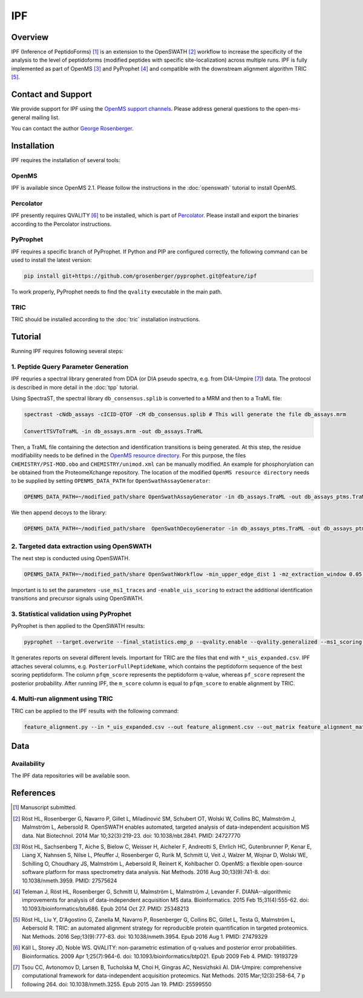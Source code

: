 IPF
=========

Overview
--------

IPF (Inference of PeptidoForms) [1]_ is an extension to the OpenSWATH [2]_ workflow to increase the specificity of the analysis to the level of peptidoforms (modified peptides with specific site-localization) across multiple runs. IPF is fully implemented as part of OpenMS [3]_ and PyProphet [4]_ and compatible with the downstream alignment algorithm TRIC [5]_.

Contact and Support
-------------------

We provide support for IPF using the `OpenMS support channels
<http://open-ms.sourceforge.net/support/bugs/>`_. Please address general questions to the open-ms-general mailing list.

You can contact the author `George Rosenberger
<http://www.rosenberger.pro>`_.

Installation
------------

IPF requires the installation of several tools:

OpenMS
~~~~~~~~~~

IPF is available since OpenMS 2.1. Please follow the instructions in the :doc:`openswath` tutorial to install OpenMS.

Percolator
~~~~~~~~~~

IPF presently requires QVALITY [6]_ to be installed, which is part of `Percolator
<http://www.percolator.ms>`_. Please install and export the binaries according to the Percolator instructions.

PyProphet
~~~~~~~~~~

IPF requires a specific branch of PyProphet. If Python and PIP are configured correctly, the following command can be used to install the latest version:

.. code-block:: bash

   pip install git+https://github.com/grosenberger/pyprophet.git@feature/ipf

To work properly, PyProphet needs to find the ``qvality`` executable in the main path.

TRIC
~~~~

TRIC should be installed according to the :doc:`tric` installation instructions.


Tutorial
--------

Running IPF requires following several steps:

1. Peptide Query Parameter Generation
~~~~~~~~~~~~~~~~~~~~~~~~~~~~~~~~~~~~~

IPF requries a spectral library generated from DDA (or DIA pseudo spectra, e.g. from DIA-Umpire [7]_) data. The protocol is described in more detail in the :doc:`tpp` tutorial.

Using SpectraST, the spectral library ``db_consensus.splib`` is converted to a MRM and then to a TraML file:

.. code-block:: bash

   spectrast -cNdb_assays -cICID-QTOF -cM db_consensus.splib # This will generate the file db_assays.mrm

   ConvertTSVToTraML -in db_assays.mrm -out db_assays.TraML

Then, a TraML file containing the detection and identification transitions is being generated. At this step, the residue modifiability needs to be defined in the `OpenMS resource directory
<https://github.com/OpenMS/OpenMS/tree/develop/share/OpenMS>`_. For this purpose, the files ``CHEMISTRY/PSI-MOD.obo`` and ``CHEMISTRY/unimod.xml`` can be manually modified. An example for phosphorylation can be obtained from the ProteomeXchange repository. The location of the modified ``OpenMS resource directory`` needs to be supplied by setting ``OPENMS_DATA_PATH`` for ``OpenSwathAssayGenerator``:

.. code-block:: bash

   OPENMS_DATA_PATH=~/modified_path/share OpenSwathAssayGenerator -in db_assays.TraML -out db_assays_ptms.TraML -swath_windows_file /IMSB/users/georger/html/oswptm/swath64.txt -allowed_fragment_charges 1,2,3,4 -enable_ms1_uis_scoring -max_num_alternative_localizations 20 -enable_identification_specific_losses -enable_identification_ms2_precursors

We then append decoys to the library:

.. code-block:: bash

   OPENMS_DATA_PATH=~/modified_path/share  OpenSwathDecoyGenerator -in db_assays_ptms.TraML -out db_assays_ptms_decoys.TraML -method shuffle -append -mz_threshold 0.1 -remove_unannotated

2. Targeted data extraction using OpenSWATH
~~~~~~~~~~~~~~~~~~~~~~~~~~~~~~~~~~~~~~~~~~~

The next step is conducted using OpenSWATH. 

.. code-block:: bash

   OPENMS_DATA_PATH=~/modified_path/share OpenSwathWorkflow -min_upper_edge_dist 1 -mz_extraction_window 0.05 -rt_extraction_window 600 -extra_rt_extraction_window 100 -min_rsq 0.95 -min_coverage 0.6 -use_ms1_traces -enable_uis_scoring -Scoring:uis_threshold_peak_area 0 -Scoring:uis_threshold_sn -1 -Scoring:stop_report_after_feature 5 -tr_irt DIA_iRT.TraML -tr /cluster/scratch/georger/KGG/library/enriched/enriched_ipf_decoys.TraML -threads 8 -in MSDATA.mzXML.gz -out_tsv MSDATA_RESULTS.tsv

Important is to set the parameters ``-use_ms1_traces`` and ``-enable_uis_scoring`` to extract the additional identification transitions and precursor signals using OpenSWATH.

3. Statistical validation using PyProphet
~~~~~~~~~~~~~~~~~~~~~~~~~~~~~~~~~~~~~~~~~
PyProphet is then applied to the OpenSWATH results:

.. code-block:: bash

   pyprophet --target.overwrite --final_statistics.emp_p --qvality.enable --qvality.generalized --ms1_scoring.enable --uis_scoring.enable --d_score.cutoff=100000 --semi_supervised_learner.num_iter=20 --xeval.num_iter=20 --ignore.invalid_score_columns --uis_scoring.expand_peptidoforms MSDATA_RESULTS.tsv

It generates reports on several different levels. Important for TRIC are the files that end with ``*_uis_expanded.csv``. IPF attaches several columns, e.g. ``PosteriorFullPeptideName``, which contains the peptidoform sequence of the best scoring peptidoform. The column ``pfqm_score`` represents the peptidoform q-value, whereas ``pf_score`` represent the posterior probability. After running IPF, the ``m_score`` column is equal to ``pfqm_score`` to enable alignment by TRIC.

4. Multi-run alignment using TRIC
~~~~~~~~~~~~~~~~~~~~~~~~~~~~~~~~~

TRIC can be applied to the IPF results with the following command:

.. code-block:: bash

   feature_alignment.py --in *_uis_expanded.csv --out feature_alignment.csv --out_matrix feature_alignment_matrix.csv --file_format openswath --fdr_cutoff 0.01 --max_fdr_quality 0.2 --mst:useRTCorrection True --mst:Stdev_multiplier 3.0 --method LocalMST --max_rt_diff 30 --alignment_score 0.0001 --frac_selected 0 --realign_method lowess_cython --disable_isotopic_grouping

Data
----
Availability
~~~~~~~~~~~~

The IPF data repositories will be available soon.

References
----------

.. [1] Manuscript submitted.

.. [2] Röst HL, Rosenberger G, Navarro P, Gillet L, Miladinović SM, Schubert OT, Wolski W, Collins BC, Malmström J, Malmström L, Aebersold R. OpenSWATH enables automated, targeted analysis of data-independent acquisition MS data. Nat Biotechnol. 2014 Mar 10;32(3):219-23. doi: 10.1038/nbt.2841. PMID: 24727770

.. [3] Röst HL, Sachsenberg T, Aiche S, Bielow C, Weisser H, Aicheler F, Andreotti S, Ehrlich HC, Gutenbrunner P, Kenar E, Liang X, Nahnsen S, Nilse L, Pfeuffer J, Rosenberger G, Rurik M, Schmitt U, Veit J, Walzer M, Wojnar D, Wolski WE, Schilling O, Choudhary JS, Malmström L, Aebersold R, Reinert K, Kohlbacher O. OpenMS: a flexible open-source software platform for mass spectrometry data analysis. Nat Methods. 2016 Aug 30;13(9):741-8. doi: 10.1038/nmeth.3959. PMID: 27575624

.. [4] Teleman J, Röst HL, Rosenberger G, Schmitt U, Malmström L, Malmström J, Levander F. DIANA--algorithmic improvements for analysis of data-independent acquisition MS data. Bioinformatics. 2015 Feb 15;31(4):555-62. doi: 10.1093/bioinformatics/btu686. Epub 2014 Oct 27. PMID: 25348213

.. [5] Röst HL, Liu Y, D'Agostino G, Zanella M, Navarro P, Rosenberger G, Collins BC, Gillet L, Testa G, Malmström L, Aebersold R. TRIC: an automated alignment strategy for reproducible protein quantification in targeted proteomics. Nat Methods. 2016 Sep;13(9):777-83. doi: 10.1038/nmeth.3954. Epub 2016 Aug 1. PMID: 27479329

.. [6] Käll L, Storey JD, Noble WS. QVALITY: non-parametric estimation of q-values and posterior error probabilities. Bioinformatics. 2009 Apr 1;25(7):964-6. doi: 10.1093/bioinformatics/btp021. Epub 2009 Feb 4. PMID: 19193729

.. [7] Tsou CC, Avtonomov D, Larsen B, Tucholska M, Choi H, Gingras AC, Nesvizhskii AI. DIA-Umpire: comprehensive computational framework for data-independent acquisition proteomics. Nat Methods. 2015 Mar;12(3):258-64, 7 p following 264. doi: 10.1038/nmeth.3255. Epub 2015 Jan 19. PMID: 25599550
